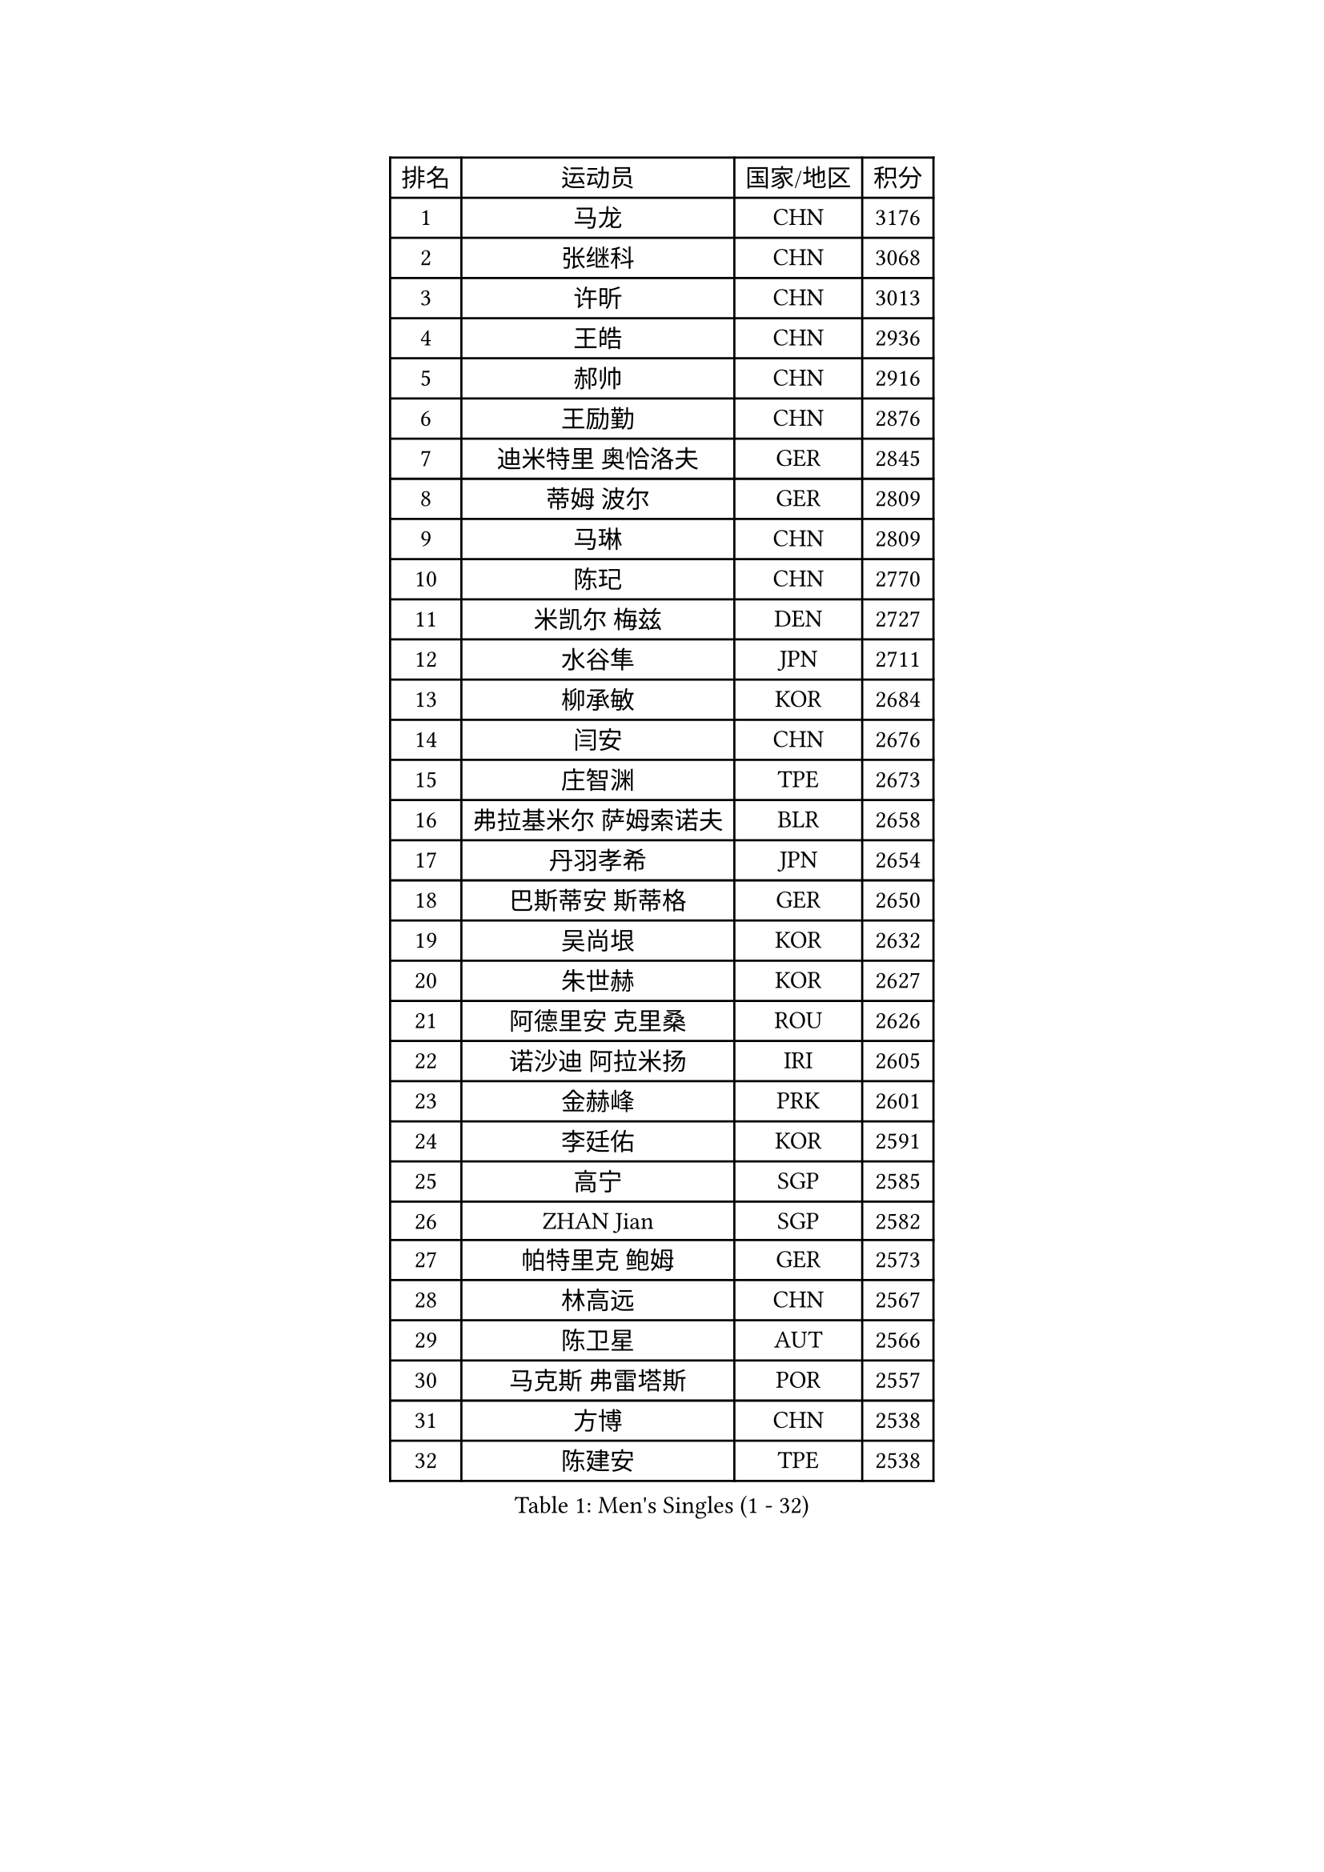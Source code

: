 
#set text(font: ("Courier New", "NSimSun"))
#figure(
  caption: "Men's Singles (1 - 32)",
    table(
      columns: 4,
      [排名], [运动员], [国家/地区], [积分],
      [1], [马龙], [CHN], [3176],
      [2], [张继科], [CHN], [3068],
      [3], [许昕], [CHN], [3013],
      [4], [王皓], [CHN], [2936],
      [5], [郝帅], [CHN], [2916],
      [6], [王励勤], [CHN], [2876],
      [7], [迪米特里 奥恰洛夫], [GER], [2845],
      [8], [蒂姆 波尔], [GER], [2809],
      [9], [马琳], [CHN], [2809],
      [10], [陈玘], [CHN], [2770],
      [11], [米凯尔 梅兹], [DEN], [2727],
      [12], [水谷隼], [JPN], [2711],
      [13], [柳承敏], [KOR], [2684],
      [14], [闫安], [CHN], [2676],
      [15], [庄智渊], [TPE], [2673],
      [16], [弗拉基米尔 萨姆索诺夫], [BLR], [2658],
      [17], [丹羽孝希], [JPN], [2654],
      [18], [巴斯蒂安 斯蒂格], [GER], [2650],
      [19], [吴尚垠], [KOR], [2632],
      [20], [朱世赫], [KOR], [2627],
      [21], [阿德里安 克里桑], [ROU], [2626],
      [22], [诺沙迪 阿拉米扬], [IRI], [2605],
      [23], [金赫峰], [PRK], [2601],
      [24], [李廷佑], [KOR], [2591],
      [25], [高宁], [SGP], [2585],
      [26], [ZHAN Jian], [SGP], [2582],
      [27], [帕特里克 鲍姆], [GER], [2573],
      [28], [林高远], [CHN], [2567],
      [29], [陈卫星], [AUT], [2566],
      [30], [马克斯 弗雷塔斯], [POR], [2557],
      [31], [方博], [CHN], [2538],
      [32], [陈建安], [TPE], [2538],
    )
  )#pagebreak()

#set text(font: ("Courier New", "NSimSun"))
#figure(
  caption: "Men's Singles (33 - 64)",
    table(
      columns: 4,
      [排名], [运动员], [国家/地区], [积分],
      [33], [帕纳吉奥迪斯 吉奥尼斯], [GRE], [2529],
      [34], [亚历山大 希巴耶夫], [RUS], [2527],
      [35], [唐鹏], [HKG], [2524],
      [36], [金珉锡], [KOR], [2512],
      [37], [张一博], [JPN], [2510],
      [38], [罗伯特 加尔多斯], [AUT], [2509],
      [39], [博扬 托基奇], [SLO], [2503],
      [40], [郑荣植], [KOR], [2497],
      [41], [安德烈 加奇尼], [CRO], [2495],
      [42], [詹斯 伦德奎斯特], [SWE], [2492],
      [43], [谭瑞午], [CRO], [2491],
      [44], [侯英超], [CHN], [2489],
      [45], [李平], [QAT], [2479],
      [46], [#text(gray, "高礼泽")], [HKG], [2477],
      [47], [TAKAKIWA Taku], [JPN], [2471],
      [48], [岸川圣也], [JPN], [2468],
      [49], [基里尔 斯卡奇科夫], [RUS], [2468],
      [50], [江天一], [HKG], [2464],
      [51], [HABESOHN Daniel], [AUT], [2464],
      [52], [ZWICKL Daniel], [HUN], [2458],
      [53], [VANG Bora], [TUR], [2454],
      [54], [#text(gray, "尹在荣")], [KOR], [2452],
      [55], [阿德里安 马特内], [FRA], [2448],
      [56], [吉村真晴], [JPN], [2448],
      [57], [吉田海伟], [JPN], [2446],
      [58], [李尚洙], [KOR], [2445],
      [59], [王臻], [CAN], [2440],
      [60], [阿列克谢 斯米尔诺夫], [RUS], [2439],
      [61], [CHTCHETININE Evgueni], [BLR], [2437],
      [62], [#text(gray, "SONG Hongyuan")], [CHN], [2437],
      [63], [约尔根 佩尔森], [SWE], [2437],
      [64], [LIVENTSOV Alexey], [RUS], [2436],
    )
  )#pagebreak()

#set text(font: ("Courier New", "NSimSun"))
#figure(
  caption: "Men's Singles (65 - 96)",
    table(
      columns: 4,
      [排名], [运动员], [国家/地区], [积分],
      [65], [松平健太], [JPN], [2436],
      [66], [沙拉特 卡马尔 阿昌塔], [IND], [2435],
      [67], [维尔纳 施拉格], [AUT], [2433],
      [68], [蒂亚戈 阿波罗尼亚], [POR], [2433],
      [69], [卢文 菲鲁斯], [GER], [2427],
      [70], [CHO Eonrae], [KOR], [2424],
      [71], [LIN Ju], [DOM], [2423],
      [72], [#text(gray, "RUBTSOV Igor")], [RUS], [2419],
      [73], [HENZELL William], [AUS], [2413],
      [74], [LIU Song], [ARG], [2409],
      [75], [克里斯蒂安 苏斯], [GER], [2403],
      [76], [KIM Junghoon], [KOR], [2400],
      [77], [帕特里克 弗朗西斯卡], [GER], [2398],
      [78], [YIN Hang], [CHN], [2398],
      [79], [MATSUMOTO Cazuo], [BRA], [2396],
      [80], [丁祥恩], [KOR], [2395],
      [81], [SEO Hyundeok], [KOR], [2394],
      [82], [MATSUDAIRA Kenji], [JPN], [2391],
      [83], [DRINKHALL Paul], [ENG], [2388],
      [84], [卡林尼科斯 格林卡], [GRE], [2388],
      [85], [何志文], [ESP], [2388],
      [86], [MONTEIRO Joao], [POR], [2384],
      [87], [MADRID Marcos], [MEX], [2384],
      [88], [亚历山大 卡拉卡谢维奇], [SRB], [2384],
      [89], [梁柱恩], [HKG], [2384],
      [90], [#text(gray, "JANG Song Man")], [PRK], [2381],
      [91], [BOBOCICA Mihai], [ITA], [2380],
      [92], [艾曼纽 莱贝松], [FRA], [2378],
      [93], [德米特里 佩罗普科夫], [CZE], [2377],
      [94], [LASHIN El-Sayed], [EGY], [2372],
      [95], [上田仁], [JPN], [2372],
      [96], [GERELL Par], [SWE], [2370],
    )
  )#pagebreak()

#set text(font: ("Courier New", "NSimSun"))
#figure(
  caption: "Men's Singles (97 - 128)",
    table(
      columns: 4,
      [排名], [运动员], [国家/地区], [积分],
      [97], [TOSIC Roko], [CRO], [2368],
      [98], [西蒙 高兹], [FRA], [2366],
      [99], [特里斯坦 弗洛雷], [FRA], [2354],
      [100], [PLATONOV Pavel], [BLR], [2351],
      [101], [SUCH Bartosz], [POL], [2348],
      [102], [DIDUKH Oleksandr], [UKR], [2348],
      [103], [FEJER-KONNERTH Zoltan], [GER], [2347],
      [104], [寇磊], [UKR], [2346],
      [105], [张钰], [HKG], [2345],
      [106], [MACHI Asuka], [JPN], [2341],
      [107], [#text(gray, "KIM Song Nam")], [PRK], [2341],
      [108], [AGUIRRE Marcelo], [PAR], [2340],
      [109], [WU Jiaji], [DOM], [2339],
      [110], [LI Ahmet], [TUR], [2339],
      [111], [GORAK Daniel], [POL], [2333],
      [112], [黄镇廷], [HKG], [2331],
      [113], [塩野真人], [JPN], [2329],
      [114], [KIM Donghyun], [KOR], [2328],
      [115], [彼得 科贝尔], [CZE], [2327],
      [116], [KOLAREK Tomislav], [CRO], [2324],
      [117], [CIOTI Constantin], [ROU], [2323],
      [118], [DURAN Marc], [ESP], [2323],
      [119], [PATTANTYUS Adam], [HUN], [2321],
      [120], [JAKAB Janos], [HUN], [2320],
      [121], [HUANG Sheng-Sheng], [TPE], [2319],
      [122], [WANG Zengyi], [POL], [2318],
      [123], [KUZMIN Fedor], [RUS], [2317],
      [124], [NORDBERG Hampus], [SWE], [2316],
      [125], [村松雄斗], [JPN], [2314],
      [126], [KATKOV Ivan], [UKR], [2313],
      [127], [PETO Zsolt], [SRB], [2308],
      [128], [LI Hu], [SGP], [2307],
    )
  )